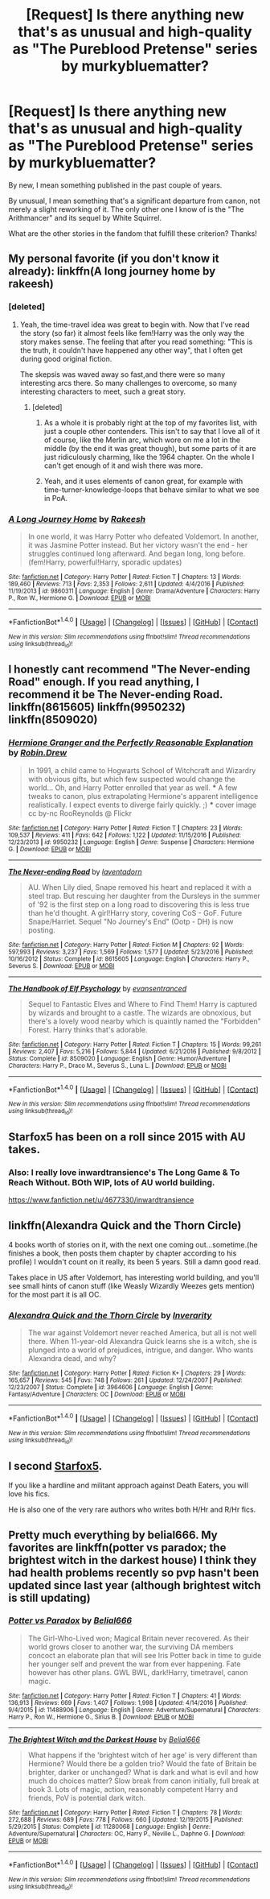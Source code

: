 #+TITLE: [Request] Is there anything new that's as unusual and high-quality as "The Pureblood Pretense" series by murkybluematter?

* [Request] Is there anything new that's as unusual and high-quality as "The Pureblood Pretense" series by murkybluematter?
:PROPERTIES:
:Author: finebalance
:Score: 11
:DateUnix: 1488401778.0
:DateShort: 2017-Mar-02
:FlairText: Request
:END:
By new, I mean something published in the past couple of years.

By unusual, I mean something that's a significant departure from canon, not merely a slight reworking of it. The only other one I know of is the "The Arithmancer" and its sequel by White Squirrel.

What are the other stories in the fandom that fulfill these criterion? Thanks!


** My personal favorite (if you don't know it already): linkffn(A long journey home by rakeesh)
:PROPERTIES:
:Author: fflai
:Score: 12
:DateUnix: 1488404425.0
:DateShort: 2017-Mar-02
:END:

*** [deleted]
:PROPERTIES:
:Score: 8
:DateUnix: 1488405509.0
:DateShort: 2017-Mar-02
:END:

**** Yeah, the time-travel idea was great to begin with. Now that I've read the story (so far) it almost feels like fem!Harry was the only way the story makes sense. The feeling that after you read something: "This is the truth, it couldn't have happened any other way", that I often get during good original fiction.

The skepsis was waved away so fast,and there were so many interesting arcs there. So many challenges to overcome, so many interesting characters to meet, such a great story.
:PROPERTIES:
:Author: fflai
:Score: 8
:DateUnix: 1488406124.0
:DateShort: 2017-Mar-02
:END:

***** [deleted]
:PROPERTIES:
:Score: 10
:DateUnix: 1488406619.0
:DateShort: 2017-Mar-02
:END:

****** As a whole it is probably right at the top of my favorites list, with just a couple other contenders. This isn't to say that I love all of it of course, like the Merlin arc, which wore on me a lot in the middle (by the end it was great though), but some parts of it are just ridiculously charming, like the 1964 chapter. On the whole I can't get enough of it and wish there was more.
:PROPERTIES:
:Author: lordcrimmeh
:Score: 4
:DateUnix: 1488412159.0
:DateShort: 2017-Mar-02
:END:


****** Yeah, and it uses elements of canon great, for example with time-turner-knowledge-loops that behave similar to what we see in PoA.
:PROPERTIES:
:Author: fflai
:Score: 3
:DateUnix: 1488408326.0
:DateShort: 2017-Mar-02
:END:


*** [[http://www.fanfiction.net/s/9860311/1/][*/A Long Journey Home/*]] by [[https://www.fanfiction.net/u/236698/Rakeesh][/Rakeesh/]]

#+begin_quote
  In one world, it was Harry Potter who defeated Voldemort. In another, it was Jasmine Potter instead. But her victory wasn't the end - her struggles continued long afterward. And began long, long before. (fem!Harry, powerful!Harry, sporadic updates)
#+end_quote

^{/Site/: [[http://www.fanfiction.net/][fanfiction.net]] *|* /Category/: Harry Potter *|* /Rated/: Fiction T *|* /Chapters/: 13 *|* /Words/: 189,460 *|* /Reviews/: 713 *|* /Favs/: 2,353 *|* /Follows/: 2,611 *|* /Updated/: 4/4/2016 *|* /Published/: 11/19/2013 *|* /id/: 9860311 *|* /Language/: English *|* /Genre/: Drama/Adventure *|* /Characters/: Harry P., Ron W., Hermione G. *|* /Download/: [[http://www.ff2ebook.com/old/ffn-bot/index.php?id=9860311&source=ff&filetype=epub][EPUB]] or [[http://www.ff2ebook.com/old/ffn-bot/index.php?id=9860311&source=ff&filetype=mobi][MOBI]]}

--------------

*FanfictionBot*^{1.4.0} *|* [[[https://github.com/tusing/reddit-ffn-bot/wiki/Usage][Usage]]] | [[[https://github.com/tusing/reddit-ffn-bot/wiki/Changelog][Changelog]]] | [[[https://github.com/tusing/reddit-ffn-bot/issues/][Issues]]] | [[[https://github.com/tusing/reddit-ffn-bot/][GitHub]]] | [[[https://www.reddit.com/message/compose?to=tusing][Contact]]]

^{/New in this version: Slim recommendations using/ ffnbot!slim! /Thread recommendations using/ linksub(thread_id)!}
:PROPERTIES:
:Author: FanfictionBot
:Score: 2
:DateUnix: 1488404450.0
:DateShort: 2017-Mar-02
:END:


** I honestly cant recommend "The Never-ending Road" enough. If you read anything, I recommend it be The Never-ending Road. linkffn(8615605) linkffn(9950232) linkffn(8509020)
:PROPERTIES:
:Author: TeaTreeTalking
:Score: 4
:DateUnix: 1488544084.0
:DateShort: 2017-Mar-03
:END:

*** [[http://www.fanfiction.net/s/9950232/1/][*/Hermione Granger and the Perfectly Reasonable Explanation/*]] by [[https://www.fanfiction.net/u/5402473/Robin-Drew][/Robin.Drew/]]

#+begin_quote
  In 1991, a child came to Hogwarts School of Witchcraft and Wizardry with obvious gifts, but which few suspected would change the world... Oh, and Harry Potter enrolled that year as well. *** A few tweaks to canon, plus extrapolating Hermione's apparent intelligence realistically. I expect events to diverge fairly quickly. ;) *** cover image cc by-nc RooReynolds @ Flickr
#+end_quote

^{/Site/: [[http://www.fanfiction.net/][fanfiction.net]] *|* /Category/: Harry Potter *|* /Rated/: Fiction T *|* /Chapters/: 23 *|* /Words/: 109,537 *|* /Reviews/: 411 *|* /Favs/: 642 *|* /Follows/: 1,122 *|* /Updated/: 11/15/2016 *|* /Published/: 12/23/2013 *|* /id/: 9950232 *|* /Language/: English *|* /Genre/: Suspense *|* /Characters/: Hermione G. *|* /Download/: [[http://www.ff2ebook.com/old/ffn-bot/index.php?id=9950232&source=ff&filetype=epub][EPUB]] or [[http://www.ff2ebook.com/old/ffn-bot/index.php?id=9950232&source=ff&filetype=mobi][MOBI]]}

--------------

[[http://www.fanfiction.net/s/8615605/1/][*/The Never-ending Road/*]] by [[https://www.fanfiction.net/u/3117309/laventadorn][/laventadorn/]]

#+begin_quote
  AU. When Lily died, Snape removed his heart and replaced it with a steel trap. But rescuing her daughter from the Dursleys in the summer of '92 is the first step on a long road to discovering this is less true than he'd thought. A girl!Harry story, covering CoS - GoF. Future Snape/Harriet. Sequel "No Journey's End" (Ootp - DH) is now posting.
#+end_quote

^{/Site/: [[http://www.fanfiction.net/][fanfiction.net]] *|* /Category/: Harry Potter *|* /Rated/: Fiction M *|* /Chapters/: 92 *|* /Words/: 597,993 *|* /Reviews/: 3,237 *|* /Favs/: 1,569 *|* /Follows/: 1,577 *|* /Updated/: 5/23/2016 *|* /Published/: 10/16/2012 *|* /Status/: Complete *|* /id/: 8615605 *|* /Language/: English *|* /Characters/: Harry P., Severus S. *|* /Download/: [[http://www.ff2ebook.com/old/ffn-bot/index.php?id=8615605&source=ff&filetype=epub][EPUB]] or [[http://www.ff2ebook.com/old/ffn-bot/index.php?id=8615605&source=ff&filetype=mobi][MOBI]]}

--------------

[[http://www.fanfiction.net/s/8509020/1/][*/The Handbook of Elf Psychology/*]] by [[https://www.fanfiction.net/u/651163/evansentranced][/evansentranced/]]

#+begin_quote
  Sequel to Fantastic Elves and Where to Find Them! Harry is captured by wizards and brought to a castle. The wizards are obnoxious, but there's a lovely wood nearby which is quaintly named the "Forbidden" Forest. Harry thinks that's adorable.
#+end_quote

^{/Site/: [[http://www.fanfiction.net/][fanfiction.net]] *|* /Category/: Harry Potter *|* /Rated/: Fiction T *|* /Chapters/: 15 *|* /Words/: 99,261 *|* /Reviews/: 2,407 *|* /Favs/: 5,216 *|* /Follows/: 5,844 *|* /Updated/: 6/21/2016 *|* /Published/: 9/8/2012 *|* /Status/: Complete *|* /id/: 8509020 *|* /Language/: English *|* /Genre/: Humor/Adventure *|* /Characters/: Harry P., Draco M., Severus S., Luna L. *|* /Download/: [[http://www.ff2ebook.com/old/ffn-bot/index.php?id=8509020&source=ff&filetype=epub][EPUB]] or [[http://www.ff2ebook.com/old/ffn-bot/index.php?id=8509020&source=ff&filetype=mobi][MOBI]]}

--------------

*FanfictionBot*^{1.4.0} *|* [[[https://github.com/tusing/reddit-ffn-bot/wiki/Usage][Usage]]] | [[[https://github.com/tusing/reddit-ffn-bot/wiki/Changelog][Changelog]]] | [[[https://github.com/tusing/reddit-ffn-bot/issues/][Issues]]] | [[[https://github.com/tusing/reddit-ffn-bot/][GitHub]]] | [[[https://www.reddit.com/message/compose?to=tusing][Contact]]]

^{/New in this version: Slim recommendations using/ ffnbot!slim! /Thread recommendations using/ linksub(thread_id)!}
:PROPERTIES:
:Author: FanfictionBot
:Score: 2
:DateUnix: 1488544108.0
:DateShort: 2017-Mar-03
:END:


** Starfox5 has been on a roll since 2015 with AU takes.
:PROPERTIES:
:Author: mikkelibob
:Score: 10
:DateUnix: 1488403275.0
:DateShort: 2017-Mar-02
:END:

*** Also: I really love inwardtransience's The Long Game & To Reach Without. BOth WIP, lots of AU world building.

[[https://www.fanfiction.net/u/4677330/inwardtransience]]
:PROPERTIES:
:Author: mikkelibob
:Score: 3
:DateUnix: 1488458582.0
:DateShort: 2017-Mar-02
:END:


** linkffn(Alexandra Quick and the Thorn Circle)

4 books worth of stories on it, with the next one coming out...sometime.(he finishes a book, then posts them chapter by chapter according to his profile) I wouldn't count on it really, its been 5 years. Still a damn good read.

Takes place in US after Voldemort, has interesting world building, and you'll see small hints of canon stuff (like Weasly Wizardly Weezes gets mention) for the most part it is all OC.
:PROPERTIES:
:Author: BobVosh
:Score: 4
:DateUnix: 1488460800.0
:DateShort: 2017-Mar-02
:END:

*** [[http://www.fanfiction.net/s/3964606/1/][*/Alexandra Quick and the Thorn Circle/*]] by [[https://www.fanfiction.net/u/1374917/Inverarity][/Inverarity/]]

#+begin_quote
  The war against Voldemort never reached America, but all is not well there. When 11-year-old Alexandra Quick learns she is a witch, she is plunged into a world of prejudices, intrigue, and danger. Who wants Alexandra dead, and why?
#+end_quote

^{/Site/: [[http://www.fanfiction.net/][fanfiction.net]] *|* /Category/: Harry Potter *|* /Rated/: Fiction K+ *|* /Chapters/: 29 *|* /Words/: 165,657 *|* /Reviews/: 545 *|* /Favs/: 748 *|* /Follows/: 261 *|* /Updated/: 12/24/2007 *|* /Published/: 12/23/2007 *|* /Status/: Complete *|* /id/: 3964606 *|* /Language/: English *|* /Genre/: Fantasy/Adventure *|* /Characters/: OC *|* /Download/: [[http://www.ff2ebook.com/old/ffn-bot/index.php?id=3964606&source=ff&filetype=epub][EPUB]] or [[http://www.ff2ebook.com/old/ffn-bot/index.php?id=3964606&source=ff&filetype=mobi][MOBI]]}

--------------

*FanfictionBot*^{1.4.0} *|* [[[https://github.com/tusing/reddit-ffn-bot/wiki/Usage][Usage]]] | [[[https://github.com/tusing/reddit-ffn-bot/wiki/Changelog][Changelog]]] | [[[https://github.com/tusing/reddit-ffn-bot/issues/][Issues]]] | [[[https://github.com/tusing/reddit-ffn-bot/][GitHub]]] | [[[https://www.reddit.com/message/compose?to=tusing][Contact]]]

^{/New in this version: Slim recommendations using/ ffnbot!slim! /Thread recommendations using/ linksub(thread_id)!}
:PROPERTIES:
:Author: FanfictionBot
:Score: 1
:DateUnix: 1488460814.0
:DateShort: 2017-Mar-02
:END:


** I second [[https://www.fanfiction.net/u/2548648/Starfox5][Starfox5]].

If you like a hardline and militant approach against Death Eaters, you will love his fics.

He is also one of the very rare authors who writes both H/Hr and R/Hr fics.
:PROPERTIES:
:Author: InquisitorCOC
:Score: 5
:DateUnix: 1488404368.0
:DateShort: 2017-Mar-02
:END:


** Pretty much everything by belial666. My favorites are linkffn(potter vs paradox; the brightest witch in the darkest house) I think they had health problems recently so pvp hasn't been updated since last year (although brightest witch is still updating)
:PROPERTIES:
:Score: 1
:DateUnix: 1488483751.0
:DateShort: 2017-Mar-02
:END:

*** [[http://www.fanfiction.net/s/11488906/1/][*/Potter vs Paradox/*]] by [[https://www.fanfiction.net/u/5244847/Belial666][/Belial666/]]

#+begin_quote
  The Girl-Who-Lived won; Magical Britain never recovered. As their world grows closer to another war, the surviving DA members concoct an elaborate plan that will see Iris Potter back in time to guide her younger self and prevent the war from ever happening. Fate however has other plans. GWL BWL, dark!Harry, timetravel, canon magic.
#+end_quote

^{/Site/: [[http://www.fanfiction.net/][fanfiction.net]] *|* /Category/: Harry Potter *|* /Rated/: Fiction T *|* /Chapters/: 41 *|* /Words/: 136,913 *|* /Reviews/: 669 *|* /Favs/: 1,407 *|* /Follows/: 1,998 *|* /Updated/: 4/14/2016 *|* /Published/: 9/4/2015 *|* /id/: 11488906 *|* /Language/: English *|* /Genre/: Adventure/Supernatural *|* /Characters/: Harry P., Ron W., Hermione G., Sirius B. *|* /Download/: [[http://www.ff2ebook.com/old/ffn-bot/index.php?id=11488906&source=ff&filetype=epub][EPUB]] or [[http://www.ff2ebook.com/old/ffn-bot/index.php?id=11488906&source=ff&filetype=mobi][MOBI]]}

--------------

[[http://www.fanfiction.net/s/11280068/1/][*/The Brightest Witch and the Darkest House/*]] by [[https://www.fanfiction.net/u/5244847/Belial666][/Belial666/]]

#+begin_quote
  What happens if the 'brightest witch of her age' is very different than Hermione? Would there be a golden trio? Would the fate of Britain be brighter, darker or unchanged? What is dark and what is evil and how much do choices matter? Slow break from canon initially, full break at book 3. Lots of magic, action, reasonably competent Harry and friends, PoV is potential dark witch.
#+end_quote

^{/Site/: [[http://www.fanfiction.net/][fanfiction.net]] *|* /Category/: Harry Potter *|* /Rated/: Fiction T *|* /Chapters/: 78 *|* /Words/: 272,688 *|* /Reviews/: 689 *|* /Favs/: 778 *|* /Follows/: 660 *|* /Updated/: 12/19/2015 *|* /Published/: 5/29/2015 *|* /Status/: Complete *|* /id/: 11280068 *|* /Language/: English *|* /Genre/: Adventure/Supernatural *|* /Characters/: OC, Harry P., Neville L., Daphne G. *|* /Download/: [[http://www.ff2ebook.com/old/ffn-bot/index.php?id=11280068&source=ff&filetype=epub][EPUB]] or [[http://www.ff2ebook.com/old/ffn-bot/index.php?id=11280068&source=ff&filetype=mobi][MOBI]]}

--------------

*FanfictionBot*^{1.4.0} *|* [[[https://github.com/tusing/reddit-ffn-bot/wiki/Usage][Usage]]] | [[[https://github.com/tusing/reddit-ffn-bot/wiki/Changelog][Changelog]]] | [[[https://github.com/tusing/reddit-ffn-bot/issues/][Issues]]] | [[[https://github.com/tusing/reddit-ffn-bot/][GitHub]]] | [[[https://www.reddit.com/message/compose?to=tusing][Contact]]]

^{/New in this version: Slim recommendations using/ ffnbot!slim! /Thread recommendations using/ linksub(thread_id)!}
:PROPERTIES:
:Author: FanfictionBot
:Score: 1
:DateUnix: 1488483772.0
:DateShort: 2017-Mar-02
:END:
